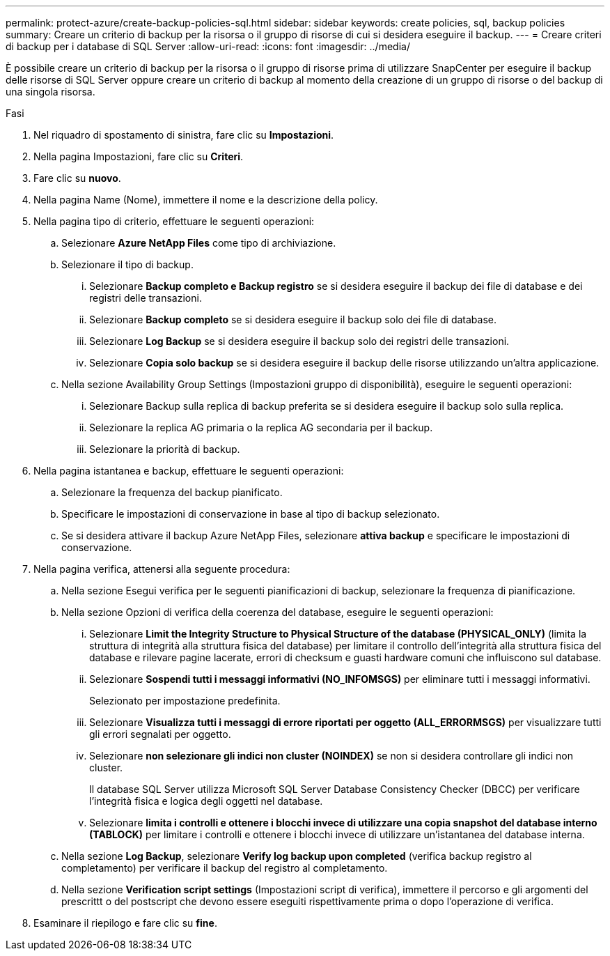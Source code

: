 ---
permalink: protect-azure/create-backup-policies-sql.html 
sidebar: sidebar 
keywords: create policies, sql, backup policies 
summary: Creare un criterio di backup per la risorsa o il gruppo di risorse di cui si desidera eseguire il backup. 
---
= Creare criteri di backup per i database di SQL Server
:allow-uri-read: 
:icons: font
:imagesdir: ../media/


[role="lead"]
È possibile creare un criterio di backup per la risorsa o il gruppo di risorse prima di utilizzare SnapCenter per eseguire il backup delle risorse di SQL Server oppure creare un criterio di backup al momento della creazione di un gruppo di risorse o del backup di una singola risorsa.

.Fasi
. Nel riquadro di spostamento di sinistra, fare clic su *Impostazioni*.
. Nella pagina Impostazioni, fare clic su *Criteri*.
. Fare clic su *nuovo*.
. Nella pagina Name (Nome), immettere il nome e la descrizione della policy.
. Nella pagina tipo di criterio, effettuare le seguenti operazioni:
+
.. Selezionare *Azure NetApp Files* come tipo di archiviazione.
.. Selezionare il tipo di backup.
+
... Selezionare *Backup completo e Backup registro* se si desidera eseguire il backup dei file di database e dei registri delle transazioni.
... Selezionare *Backup completo* se si desidera eseguire il backup solo dei file di database.
... Selezionare *Log Backup* se si desidera eseguire il backup solo dei registri delle transazioni.
... Selezionare *Copia solo backup* se si desidera eseguire il backup delle risorse utilizzando un'altra applicazione.


.. Nella sezione Availability Group Settings (Impostazioni gruppo di disponibilità), eseguire le seguenti operazioni:
+
... Selezionare Backup sulla replica di backup preferita se si desidera eseguire il backup solo sulla replica.
... Selezionare la replica AG primaria o la replica AG secondaria per il backup.
... Selezionare la priorità di backup.




. Nella pagina istantanea e backup, effettuare le seguenti operazioni:
+
.. Selezionare la frequenza del backup pianificato.
.. Specificare le impostazioni di conservazione in base al tipo di backup selezionato.
.. Se si desidera attivare il backup Azure NetApp Files, selezionare *attiva backup* e specificare le impostazioni di conservazione.


. Nella pagina verifica, attenersi alla seguente procedura:
+
.. Nella sezione Esegui verifica per le seguenti pianificazioni di backup, selezionare la frequenza di pianificazione.
.. Nella sezione Opzioni di verifica della coerenza del database, eseguire le seguenti operazioni:
+
... Selezionare *Limit the Integrity Structure to Physical Structure of the database (PHYSICAL_ONLY)* (limita la struttura di integrità alla struttura fisica del database) per limitare il controllo dell'integrità alla struttura fisica del database e rilevare pagine lacerate, errori di checksum e guasti hardware comuni che influiscono sul database.
... Selezionare *Sospendi tutti i messaggi informativi (NO_INFOMSGS)* per eliminare tutti i messaggi informativi.
+
Selezionato per impostazione predefinita.

... Selezionare *Visualizza tutti i messaggi di errore riportati per oggetto (ALL_ERRORMSGS)* per visualizzare tutti gli errori segnalati per oggetto.
... Selezionare *non selezionare gli indici non cluster (NOINDEX)* se non si desidera controllare gli indici non cluster.
+
Il database SQL Server utilizza Microsoft SQL Server Database Consistency Checker (DBCC) per verificare l'integrità fisica e logica degli oggetti nel database.

... Selezionare *limita i controlli e ottenere i blocchi invece di utilizzare una copia snapshot del database interno (TABLOCK)* per limitare i controlli e ottenere i blocchi invece di utilizzare un'istantanea del database interna.


.. Nella sezione *Log Backup*, selezionare *Verify log backup upon completed* (verifica backup registro al completamento) per verificare il backup del registro al completamento.
.. Nella sezione *Verification script settings* (Impostazioni script di verifica), immettere il percorso e gli argomenti del prescrittt o del postscript che devono essere eseguiti rispettivamente prima o dopo l'operazione di verifica.


. Esaminare il riepilogo e fare clic su *fine*.

